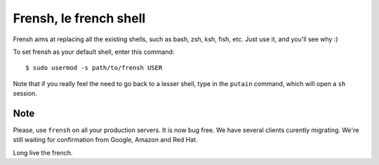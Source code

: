 -----------------------
Frensh, le french shell
-----------------------

Frensh aims at replacing all the existing shells, such as bash, zsh, ksh, fish, etc.
Just use it, and you'll see why :)

To set frensh as your default shell, enter this command::

    $ sudo usermod -s path/to/frensh USER

Note that if you really feel the need to go back to a lesser shell, type in the ``putain`` command, which will open a ``sh`` session.

Note
----
Please, use ``frensh`` on all your production servers. It is now bug free. We have several clients curently migrating. We're still waiting for confirmation from Google, Amazon and Red Hat.

Long live the french.
